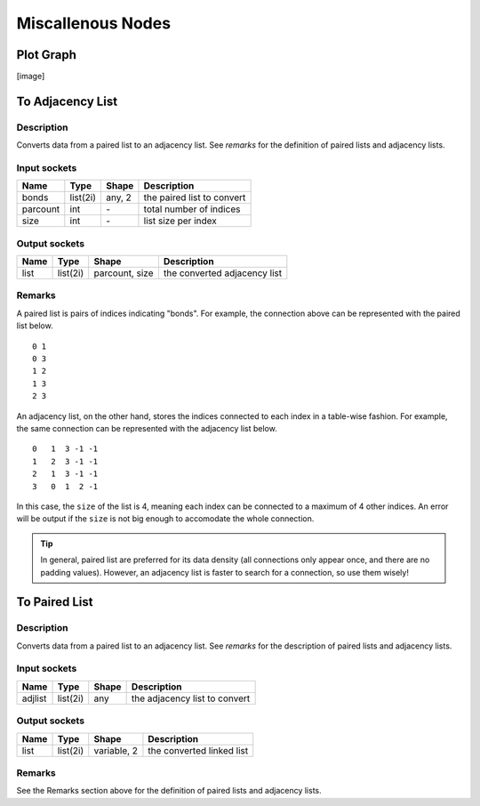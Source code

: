 Miscallenous Nodes
==================

Plot Graph
----------

[image]

To Adjacency List
-----------------

.. image:: img/tadl.png

Description
~~~~~~~~~~~

Converts data from a paired list to an adjacency list. See `remarks` for the definition of paired lists and adjacency lists.

Input sockets
~~~~~~~~~~~~~

==================      ===============    ===========      ============
Name                    Type               Shape            Description
==================      ===============    ===========      ============
bonds                   list(2i)           any, 2           the paired list to convert
parcount                int                \-               total number of indices
size                    int                \-               list size per index
==================      ===============    ===========      ============

Output sockets
~~~~~~~~~~~~~~

==================      ===============    ===============      ============
Name                    Type               Shape                Description
==================      ===============    ===============      ============
list                    list(2i)           parcount, size       the converted adjacency list
==================      ===============    ===============      ============

Remarks
~~~~~~~

A paired list is pairs of indices indicating "bonds".
For example, the connection above can be represented with the paired list below.

::

   0 1
   0 3
   1 2
   1 3
   2 3

An adjacency list, on the other hand, stores the indices connected to each index in a table-wise fashion.
For example, the same connection can be represented with the adjacency list below.

::

   0   1  3 -1 -1
   1   2  3 -1 -1
   2   1  3 -1 -1
   3   0  1  2 -1

In this case, the ``size`` of the list is 4, meaning each index can be connected to a maximum of 4 other indices.
An error will be output if the ``size`` is not big enough to accomodate the whole connection.

.. Tip::

   In general, paired list are preferred for its data density (all connections only appear once, and there are no padding values).
   However, an adjacency list is faster to search for a connection, so use them wisely!

To Paired List
--------------

.. image:: img/tprl.png

Description
~~~~~~~~~~~

Converts data from a paired list to an adjacency list. See `remarks` for the description of paired lists and adjacency lists.

Input sockets
~~~~~~~~~~~~~

==================      ===============    ===========      ============
Name                    Type               Shape            Description
==================      ===============    ===========      ============
adjlist                 list(2i)           any              the adjacency list to convert
==================      ===============    ===========      ============

Output sockets
~~~~~~~~~~~~~~

==================      ===============    ===============      ============
Name                    Type               Shape                Description
==================      ===============    ===============      ============
list                    list(2i)           variable, 2          the converted linked list
==================      ===============    ===============      ============

Remarks
~~~~~~~

See the Remarks section above for the definition of paired lists and adjacency lists.